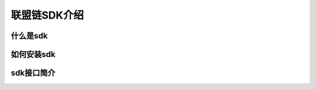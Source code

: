 联盟链SDK介绍
-----------------------------


什么是sdk
>>>>>>>>>>>>>>>>>>>>>>>>>>

如何安装sdk
>>>>>>>>>>>>>>>>>>>>>>>>>>

sdk接口简介
>>>>>>>>>>>>>>>>>>>>>>>>>>